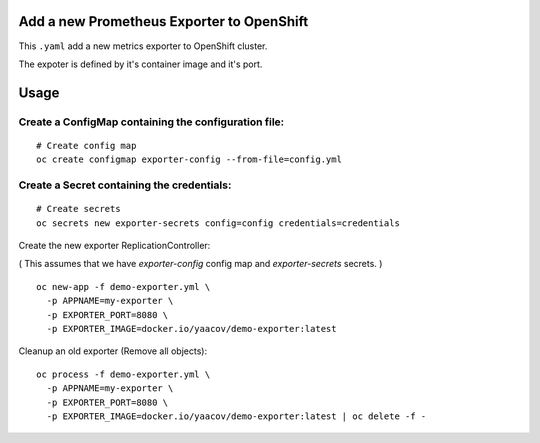 Add a new Prometheus Exporter to OpenShift
==========================================

This ``.yaml`` add a new metrics exporter to OpenShift cluster.

The expoter is defined by it's container image and it's port.

Usage
=====

Create a ConfigMap containing the configuration file:
-----------------------------------------------------

::

    # Create config map
    oc create configmap exporter-config --from-file=config.yml

Create a Secret containing the credentials:
-------------------------------------------

::

    # Create secrets
    oc secrets new exporter-secrets config=config credentials=credentials


Create the new exporter ReplicationController:

( This assumes that we have `exporter-config` config map and `exporter-secrets` secrets. )

::

    oc new-app -f demo-exporter.yml \
      -p APPNAME=my-exporter \
      -p EXPORTER_PORT=8080 \
      -p EXPORTER_IMAGE=docker.io/yaacov/demo-exporter:latest

Cleanup an old exporter (Remove all objects):

::

    oc process -f demo-exporter.yml \
      -p APPNAME=my-exporter \
      -p EXPORTER_PORT=8080 \
      -p EXPORTER_IMAGE=docker.io/yaacov/demo-exporter:latest | oc delete -f -
